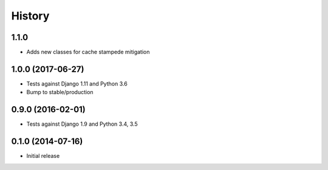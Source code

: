 .. :changelog:

History
-------

1.1.0
+++++

* Adds new classes for cache stampede mitigation

1.0.0 (2017-06-27)
++++++++++++++++++

* Tests against Django 1.11 and Python 3.6
* Bump to stable/production

0.9.0 (2016-02-01)
++++++++++++++++++

* Tests against Django 1.9 and Python 3.4, 3.5

0.1.0 (2014-07-16)
++++++++++++++++++

* Initial release
